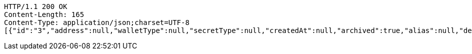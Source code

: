 [source,http,options="nowrap"]
----
HTTP/1.1 200 OK
Content-Length: 165
Content-Type: application/json;charset=UTF-8
[{"id":"3","address":null,"walletType":null,"secretType":null,"createdAt":null,"archived":true,"alias":null,"description":null,"primary":false,"hasCustomPin":false}]
----
